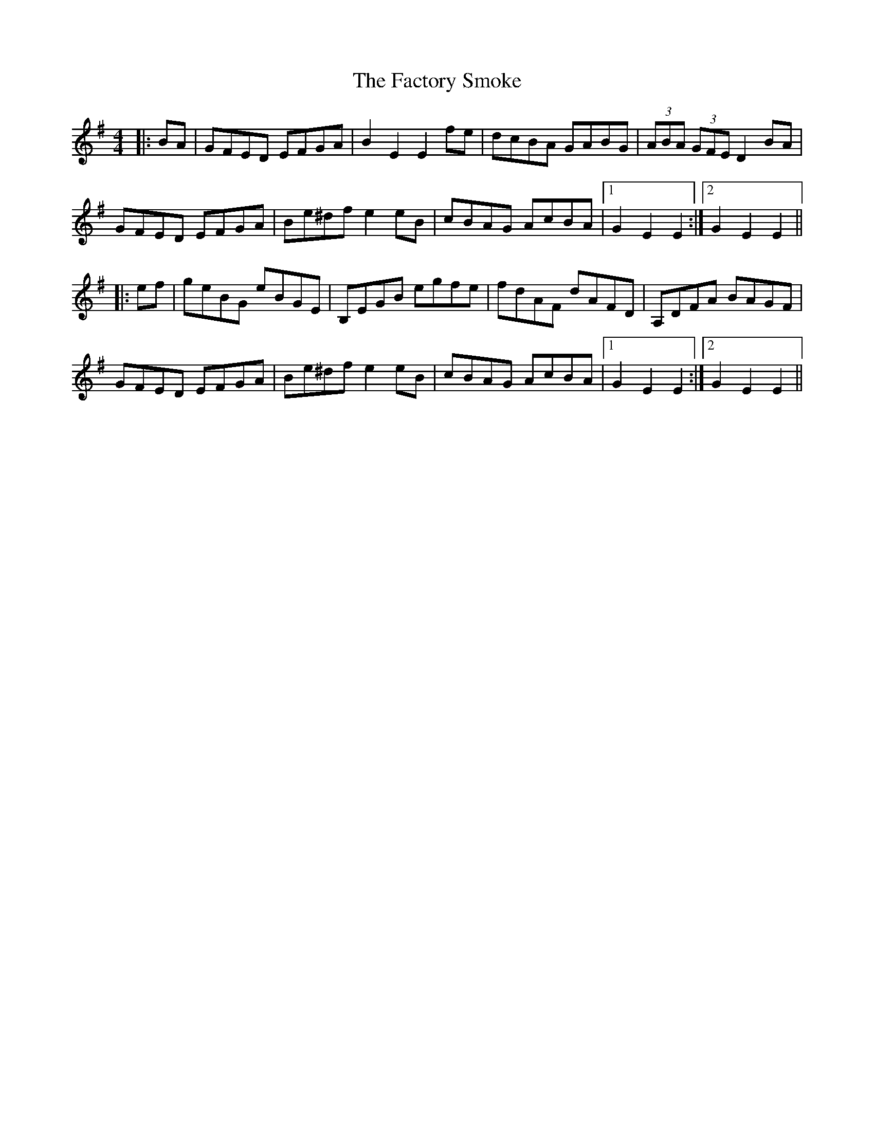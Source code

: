 X: 12201
T: Factory Smoke, The
R: hornpipe
M: 4/4
K: Eminor
|:BA|GFED EFGA|B2 E2 E2 fe|dcBA GABG|(3ABA (3GFE D2 BA|
GFED EFGA|Be^df e2 eB|cBAG AcBA|1 G2 E2 E2:|2 G2 E2 E2||
|:ef|geBG eBGE|B,EGB egfe|fdAF dAFD|A,DFA BAGF|
GFED EFGA|Be^df e2 eB|cBAG AcBA|1 G2 E2 E2:|2 G2 E2 E2||


